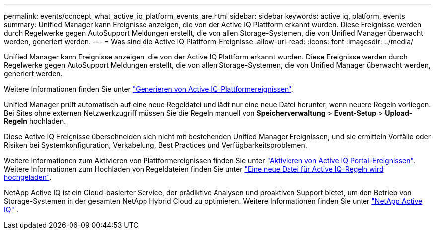 ---
permalink: events/concept_what_active_iq_platform_events_are.html 
sidebar: sidebar 
keywords: active iq, platform, events 
summary: Unified Manager kann Ereignisse anzeigen, die von der Active IQ Plattform erkannt wurden. Diese Ereignisse werden durch Regelwerke gegen AutoSupport Meldungen erstellt, die von allen Storage-Systemen, die von Unified Manager überwacht werden, generiert werden. 
---
= Was sind die Active IQ Plattform-Ereignisse
:allow-uri-read: 
:icons: font
:imagesdir: ../media/


[role="lead"]
Unified Manager kann Ereignisse anzeigen, die von der Active IQ Plattform erkannt wurden. Diese Ereignisse werden durch Regelwerke gegen AutoSupport Meldungen erstellt, die von allen Storage-Systemen, die von Unified Manager überwacht werden, generiert werden.

Weitere Informationen finden Sie unter link:../events/concept_how_active_iq_platform_events_are_generated.html["Generieren von Active IQ-Plattformereignissen"].

Unified Manager prüft automatisch auf eine neue Regeldatei und lädt nur eine neue Datei herunter, wenn neuere Regeln vorliegen. Bei Sites ohne externen Netzwerkzugriff müssen Sie die Regeln manuell von *Speicherverwaltung* > *Event-Setup* > *Upload-Regeln* hochladen.

Diese Active IQ Ereignisse überschneiden sich nicht mit bestehenden Unified Manager Ereignissen, und sie ermitteln Vorfälle oder Risiken bei Systemkonfiguration, Verkabelung, Best Practices und Verfügbarkeitsproblemen.

Weitere Informationen zum Aktivieren von Plattformereignissen finden Sie unter link:../config/concept_active_iq_platform_events.html["Aktivieren von Active IQ Portal-Ereignissen"]. Weitere Informationen zum Hochladen von Regeldateien finden Sie unter link:../events/task_upload_new_active_iq_rules_file.html["Eine neue Datei für Active IQ-Regeln wird hochgeladen"].

NetApp Active IQ ist ein Cloud-basierter Service, der prädiktive Analysen und proaktiven Support bietet, um den Betrieb von Storage-Systemen in der gesamten NetApp Hybrid Cloud zu optimieren. Weitere Informationen finden Sie unter https://www.netapp.com/us/products/data-infrastructure-management/active-iq.aspx["NetApp Active IQ"] .
